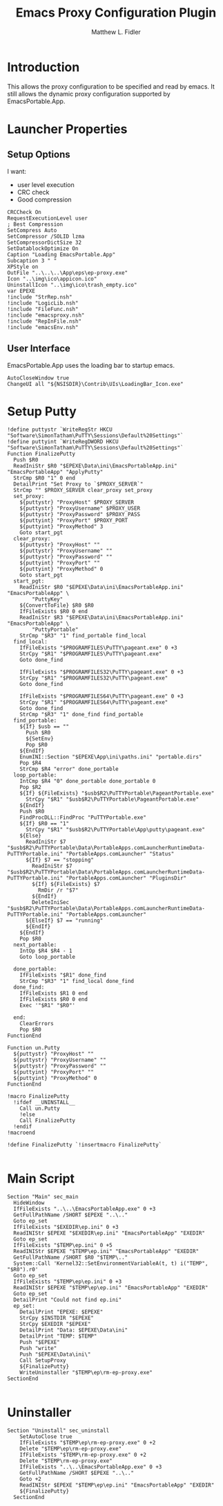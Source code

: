 #+TITLE: Emacs Proxy Configuration Plugin
#+AUTHOR: Matthew L. Fidler
#+PROPERTY: tangle emacsproxyplugin.nsi
* Introduction
This allows the proxy configuration to be specified and read by
emacs.  It still allows the dynamic proxy configuration supported by
EmacsPortable.App. 
* Launcher Properties
** Setup Options
I want:
 - user level execution
 - CRC check
 - Good compression
#+BEGIN_SRC nsis
  CRCCheck On
  RequestExecutionLevel user
  ; Best Compression
  SetCompress Auto
  SetCompressor /SOLID lzma
  SetCompressorDictSize 32
  SetDatablockOptimize On
  Caption "Loading EmacsPortable.App"
  Subcaption 3 " "
  XPStyle on
  OutFile "..\..\..\App\eps\ep-proxy.exe"
  Icon "..\img\ico\appicon.ico"
  UninstallIcon "..\img\ico\trash_empty.ico"
  var EPEXE
  !include "StrRep.nsh"
  !include "LogicLib.nsh"
  !include "FileFunc.nsh"
  !include "emacsproxy.nsh"
  !include "RepInFile.nsh"
  !include "emacsEnv.nsh"
#+END_SRC
** User Interface
EmacsPortable.App uses the loading bar to startup emacs.
#+BEGIN_SRC nsis 
  AutoCloseWindow true
  ChangeUI all "${NSISDIR}\Contrib\UIs\LoadingBar_Icon.exe"
#+END_SRC
* Setup Putty
#+BEGIN_SRC nsis
  !define puttystr `WriteRegStr HKCU "Software\SimonTatham\PuTTY\Sessions\Default%20Settings"`
  !define puttyint `WriteRegDWORD HKCU "Software\SimonTatham\PuTTY\Sessions\Default%20Settings"`
  Function FinalizePutty
    Push $R0
    ReadIniStr $R0 "$EPEXE\Data\ini\EmacsPortableApp.ini" "EmacsPortableApp" "ApplyPutty"
    StrCmp $R0 "1" 0 end
    DetailPrint "Set Proxy to `$PROXY_SERVER`"
    StrCmp "" $PROXY_SERVER clear_proxy set_proxy
    set_proxy:
      ${puttystr} "ProxyHost" $PROXY_SERVER
      ${puttystr} "ProxyUsername" $PROXY_USER
      ${puttystr} "ProxyPassword" $PROXY_PASS
      ${puttyint} "ProxyPort" $PROXY_PORT
      ${puttyint} "ProxyMethod" 3
      Goto start_pgt
    clear_proxy:
      ${puttystr} "ProxyHost" ""
      ${puttystr} "ProxyUsername" ""
      ${puttystr} "ProxyPassword" ""
      ${puttyint} "ProxyPort" ""
      ${puttyint} "ProxyMethod" 0
      Goto start_pgt
    start_pgt:
      ReadIniStr $R0 "$EPEXE\Data\ini\EmacsPortableApp.ini" "EmacsPortableApp" \
          "PuttyKey"
      ${ConvertToFile} $R0 $R0
      IfFileExists $R0 0 end
      ReadIniStr $R3 "$EPEXE\Data\ini\EmacsPortableApp.ini" "EmacsPortableApp" \
          "PuttyPortable"
      StrCmp "$R3" "1" find_portable find_local
    find_local:
      IfFileExists "$PROGRAMFILES\PuTTY\pageant.exe" 0 +3
      StrCpy "$R1" "$PROGRAMFILES\PuTTY\pageant.exe"
      Goto done_find
      
      IfFileExists "$PROGRAMFILES32\PuTTY\pageant.exe" 0 +3
      StrCpy "$R1" "$PROGRAMFILES32\PuTTY\pageant.exe"
      Goto done_find
      
      IfFileExists "$PROGRAMFILES64\PuTTY\pageant.exe" 0 +3
      StrCpy "$R1" "$PROGRAMFILES64\PuTTY\pageant.exe"
      Goto done_find
      StrCmp "$R3" "1" done_find find_portable
    find_portable:
      ${If} $usb == ""
        Push $R0
        ${SetEnv}
        Pop $R0
      ${EndIf}
      EnumINI::Section "$EPEXE\App\ini\paths.ini" "portable.dirs"
      Pop $R4
      StrCmp $R4 "error" done_portable
    loop_portable:
      IntCmp $R4 "0" done_portable done_portable 0
      Pop $R2
      ${If} ${FileExists} "$usb$R2\PuTTYPortable\PageantPortable.exe" 
        StrCpy "$R1" "$usb$R2\PuTTYPortable\PageantPortable.exe"
      ${EndIf}
      Push $R0
      FindProcDLL::FindProc "PuTTYPortable.exe"
      ${If} $R0 == "1"
        StrCpy "$R1" "$usb$R2\PuTTYPortable\App\putty\pageant.exe"
      ${Else}
        ReadIniStr $7 "$usb$R2\PuTTYPortable\Data\PortableApps.comLauncherRuntimeData-PuTTYPortable.ini" "PortableApps.comLauncher" "Status"
        ${If} $7 == "stopping"
          ReadIniStr $7 "$usb$R2\PuTTYPortable\Data\PortableApps.comLauncherRuntimeData-PuTTYPortable.ini" "PortableApps.comLauncher" "PluginsDir"
          ${If} ${FileExists} $7
            RmDir /r "$7"
          ${EndIf}
          DeleteIniSec "$usb$R2\PuTTYPortable\Data\PortableApps.comLauncherRuntimeData-PuTTYPortable.ini" "PortableApps.comLauncher"
        ${ElseIf} $7 == "running"
        ${EndIf}
      ${EndIf}
      Pop $R0
    next_portable:
      IntOp $R4 $R4 - 1
      Goto loop_portable
      
    done_portable:
      IfFileExists "$R1" done_find
      StrCmp "$R3" "1" find_local done_find
    done_find:
      IfFileExists $R1 0 end
      IfFileExists $R0 0 end
      Exec '"$R1" "$R0"'
      
    end:
      ClearErrors
      Pop $R0
  FunctionEnd
  
  Function un.Putty
    ${puttystr} "ProxyHost" ""
    ${puttystr} "ProxyUsername" ""
    ${puttystr} "ProxyPassword" ""
    ${puttyint} "ProxyPort" ""
    ${puttyint} "ProxyMethod" 0
  FunctionEnd
  
  !macro FinalizePutty
    !ifdef __UNINSTALL__
      Call un.Putty
      !else
      Call FinalizePutty
    !endif
  !macroend
  
  !define FinalizePutty `!insertmacro FinalizePutty`
  
#+END_SRC
* Main Script
#+BEGIN_SRC nsis
  Section "Main" sec_main
    HideWindow
    IfFileExists "..\..\EmacsPortableApp.exe" 0 +3
    GetFullPathName /SHORT $EPEXE "..\.."
    Goto ep_set
    IfFileExists "$EXEDIR\ep.ini" 0 +3
    ReadINIStr $EPEXE "$EXEDIR\ep.ini" "EmacsPortableApp" "EXEDIR"
    Goto ep_set
    IfFileExists "$TEMP\ep.ini" 0 +5
    ReadINIStr $EPEXE "$TEMP\ep.ini" "EmacsPortableApp" "EXEDIR"
    GetFullPathName /SHORT $R0 "$TEMP\.."
    System::Call 'Kernel32::SetEnvironmentVariableA(t, t) i("TEMP", "$R0").r0'
    Goto ep_set
    IfFileExists "$TEMP\ep\ep.ini" 0 +3
    ReadINIStr $EPEXE "$TEMP\ep\ep.ini" "EmacsPortableApp" "EXEDIR"
    Goto ep_set
    DetailPrint "Could not find ep.ini"
    ep_set:    
      DetailPrint "EPEXE: $EPEXE"
      StrCpy $INSTDIR "$EPEXE"
      StrCpy $EXEDIR "$EPEXE"
      DetailPrint "Data: $EPEXE\Data\ini"
      DetailPrint "TEMP: $TEMP"
      Push "$EPEXE"
      Push "write"
      Push "$EPEXE\Data\ini\"
      Call SetupProxy
      ${FinalizePutty}
      WriteUninstaller "$TEMP\ep\rm-ep-proxy.exe"
  SectionEnd 
  
#+END_SRC
* Uninstaller
#+BEGIN_SRC nsis
  Section "Uninstall" sec_uninstall
      SetAutoClose true
      IfFileExists "$TEMP\ep\rm-ep-proxy.exe" 0 +2
      Delete "$TEMP\ep\rm-ep-proxy.exe"
      IfFileExists "$TEMP\rm-ep-proxy.exe" 0 +2
      Delete "$TEMP\rm-ep-proxy.exe"
      IfFileExists "..\..\EmacsPortableApp.exe" 0 +3
      GetFullPathName /SHORT $EPEXE "..\.."
      Goto +2
      ReadINIStr $EPEXE "$TEMP\ep\ep.ini" "EmacsPortableApp" "EXEDIR"
      ${FinalizePutty}
    SectionEnd
#+END_SRC
